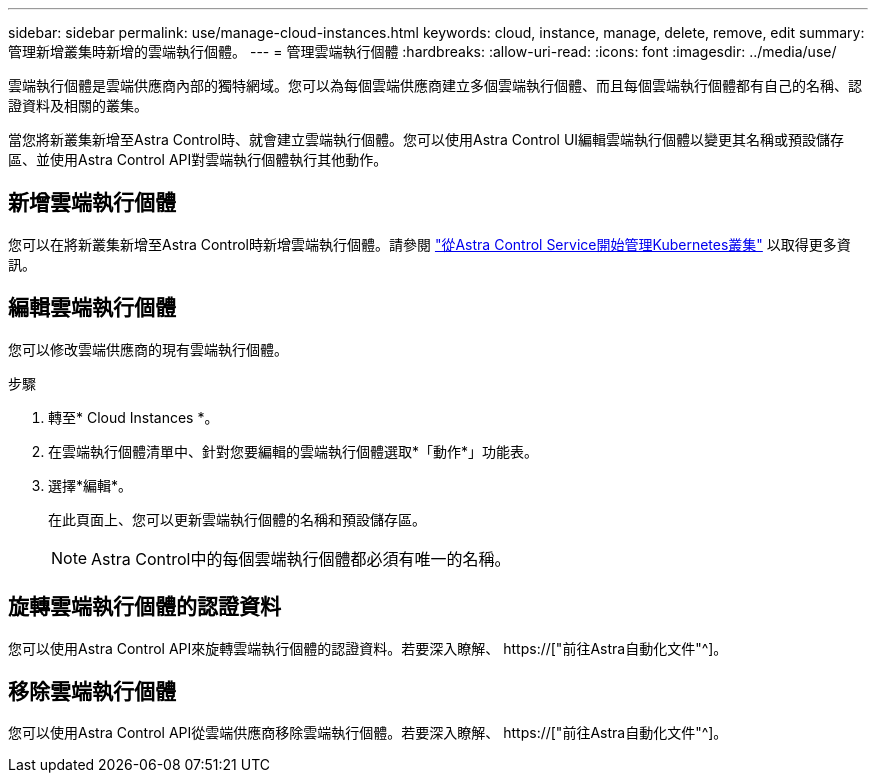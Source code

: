 ---
sidebar: sidebar 
permalink: use/manage-cloud-instances.html 
keywords: cloud, instance, manage, delete, remove, edit 
summary: 管理新增叢集時新增的雲端執行個體。 
---
= 管理雲端執行個體
:hardbreaks:
:allow-uri-read: 
:icons: font
:imagesdir: ../media/use/


[role="lead"]
雲端執行個體是雲端供應商內部的獨特網域。您可以為每個雲端供應商建立多個雲端執行個體、而且每個雲端執行個體都有自己的名稱、認證資料及相關的叢集。

當您將新叢集新增至Astra Control時、就會建立雲端執行個體。您可以使用Astra Control UI編輯雲端執行個體以變更其名稱或預設儲存區、並使用Astra Control API對雲端執行個體執行其他動作。



== 新增雲端執行個體

您可以在將新叢集新增至Astra Control時新增雲端執行個體。請參閱 link:../get-started/add-first-cluster.html["從Astra Control Service開始管理Kubernetes叢集"] 以取得更多資訊。



== 編輯雲端執行個體

您可以修改雲端供應商的現有雲端執行個體。

.步驟
. 轉至* Cloud Instances *。
. 在雲端執行個體清單中、針對您要編輯的雲端執行個體選取*「動作*」功能表。
. 選擇*編輯*。
+
在此頁面上、您可以更新雲端執行個體的名稱和預設儲存區。

+

NOTE: Astra Control中的每個雲端執行個體都必須有唯一的名稱。





== 旋轉雲端執行個體的認證資料

您可以使用Astra Control API來旋轉雲端執行個體的認證資料。若要深入瞭解、 https://["前往Astra自動化文件"^]。



== 移除雲端執行個體

您可以使用Astra Control API從雲端供應商移除雲端執行個體。若要深入瞭解、 https://["前往Astra自動化文件"^]。

